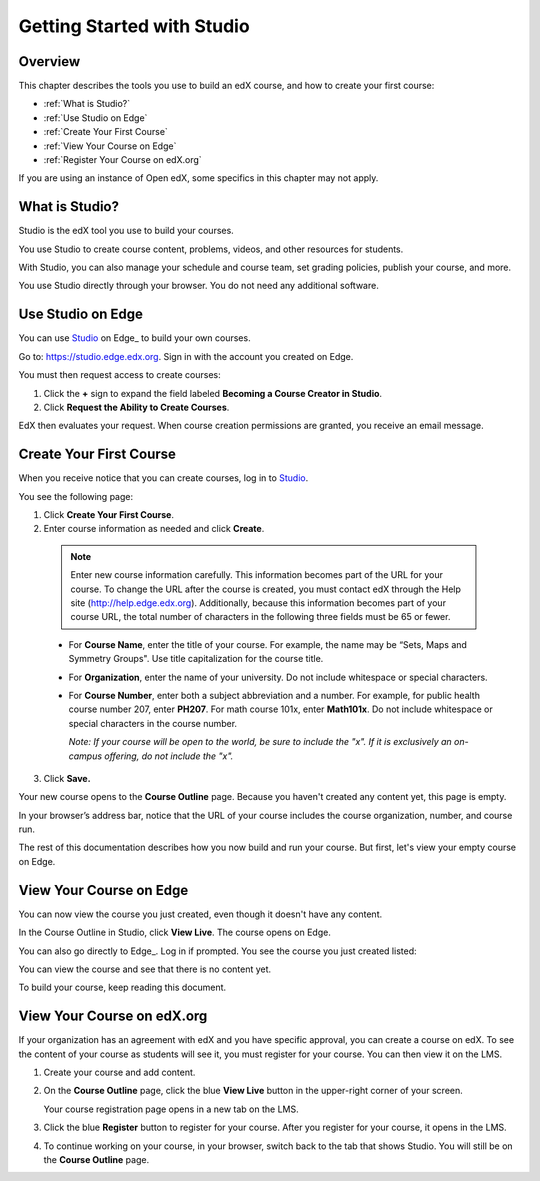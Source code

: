 .. _Getting Started with Studio:

###########################
Getting Started with Studio
###########################

***************
Overview
***************

This chapter describes the tools you use to build an edX course, and how to create your first course:

* :ref:`What is Studio?`
* :ref:`Use Studio on Edge`
* :ref:`Create Your First Course`
* :ref:`View Your Course on Edge`
* :ref:`Register Your Course on edX.org`

If you are using an instance of Open edX, some specifics in this chapter may not apply.

.. _What is Studio?:        
            
***************
What is Studio?
***************

Studio is the edX tool you use to build your courses. 

You use Studio to create course content, problems, videos, and other resources for students.

With Studio, you can also manage your schedule and course team, set grading policies, publish your course, and more.

You use Studio directly through your browser. You do not need any additional software.


.. _Use Studio on Edge:

******************
Use Studio on Edge
******************

You can use Studio_ on Edge_ to build your own courses.

Go to: https://studio.edge.edx.org. Sign in with the account you created on Edge.

You must then request access to create courses:  

#. Click the **+** sign to expand the field labeled **Becoming a Course Creator in Studio**.

#. Click **Request the Ability to Create Courses**.

EdX then evaluates your request. When course creation permissions are granted, you receive an email message.

.. _Studio: https://studio.edge.edx.org
  
.. _Create Your First Course:  
  
***************************
Create Your First Course
***************************

When you receive notice that you can create courses, log in to Studio_.

You see the following page:

.. image:: ../Images/first_course.png
 :width: 600
 :alt: Image of the Studio home page where you create your first course

#. Click **Create Your First Course**.
#. Enter course information as needed and click **Create**.

  .. image:: ../Images/new_course_info.png
   :width: 600
   :alt: Image of the Create New Course page

  .. note::  Enter new course information carefully. This information becomes part of the URL for your course. To change the URL after the course is created, you must contact edX through the Help site (http://help.edge.edx.org). Additionally, because this information becomes part of your course URL, the total number of characters in the following three fields must be 65 or fewer.

  * For **Course Name**, enter the title of your course. For example, the name may be “Sets, Maps and Symmetry Groups". Use title capitalization for the course title.

  * For **Organization**, enter the name of your university. Do not include whitespace or special characters.

  * For **Course Number**, enter both a subject abbreviation and a number. For example, for public health course number 207, enter **PH207**. For math course 101x, enter **Math101x**. Do not include whitespace or special characters in the course number.

    *Note: If your course will be open to the world, be sure to include the "x". If it is exclusively an on-campus offering, do not include the "x".* 

3. Click **Save.**

Your new course opens to the **Course Outline** page. Because you haven't created any content yet, this page is empty.

In your browser’s address bar, notice that the URL of your course includes the course organization, number, and course run.

The rest of this documentation describes how you now build and run your course. But first, let's view your empty course on Edge.
  
.. _View Your Course on Edge:
    
************************
View Your Course on Edge
************************
You can now view the course you just created, even though it doesn't have any content.

In the Course Outline in Studio, click **View Live**. The course opens on Edge.

You can also go directly to Edge_. Log in if prompted. You see the course you just created listed:

.. image:: ../Images/new_course.png
 :width: 600
 :alt: Image of the Edge Dashboard

You can view the course and see that there is no content yet.

To build your course, keep reading this document.

.. _Register Your Course on edx.org:

************************************
View Your Course on edX.org
************************************

If your organization has an agreement with edX and you have specific approval, you can create a course on edX. To see the content of your course as students will see it, you must register for your course. You can then view it on the LMS.

#. Create your course and add content.

#. On the **Course Outline** page, click the blue **View
   Live** button in the upper-right corner of your screen.

   Your course registration page opens in a new tab on the LMS.

#. Click the blue **Register** button to register for your course. After you register for your course, it opens in the LMS.

#. To continue working on your course, in your browser, switch back to the tab that shows Studio. You will still be on the **Course Outline** page.
